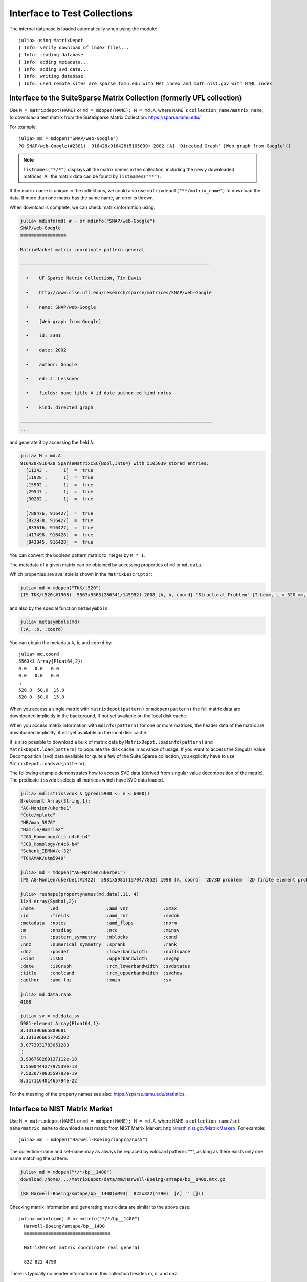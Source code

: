 .. _interfaces:

Interface to Test Collections
=============================

The internal database is loaded automatically when using the module::

  julia> using MatrixDepot
  [ Info: verify download of index files...
  [ Info: reading database
  [ Info: adding metadata...
  [ Info: adding svd data...
  [ Info: writing database
  [ Info: used remote sites are sparse.tamu.edu with MAT index and math.nist.gov with HTML index

Interface to the SuiteSparse Matrix Collection (formerly UFL collection)
------------------------------------------------------------------------

Use ``M = matrixdepot(NAME)`` or ``md = mdopen(NAME); M = md.A``, where ``NAME``
is ``collection_name/matrix_name``, to download a test matrix from the
SuiteSparse Matrix Collection:
https://sparse.tamu.edu/

For example::

   julia> md = mdopen("SNAP/web-Google")
   PG SNAP/web-Google(#2301)  916428x916428(5105039) 2002 [A] 'Directed Graph' [Web graph from Google]()

.. note:: 
   ``listnames("*/*")`` displays all the matrix names in the
   collection, including the newly downloaded matrices. All the matrix 
   data can be found by ``listnames("**")``.


If the matrix name is unique in the collections, we could also use
``matrixdepot("**/matrix_name")`` to download the data. If more than
one matrix has the same name, an error is thrown.

When download is complete, we can check matrix information using:

.. code::

  julia> mdinfo(md) # - or mdinfo("SNAP/web-Google")
  SNAP/web-Google
  ≡≡≡≡≡≡≡≡≡≡≡≡≡≡≡≡≡

  MatrixMarket matrix coordinate pattern general

  ──────────────────────────────────────────────────────────────────────

    •    UF Sparse Matrix Collection, Tim Davis

    •    http://www.cise.ufl.edu/research/sparse/matrices/SNAP/web-Google

    •    name: SNAP/web-Google

    •    [Web graph from Google]

    •    id: 2301

    •    date: 2002

    •    author: Google

    •    ed: J. Leskovec

    •    fields: name title A id date author ed kind notes

    •    kind: directed graph

  ───────────────────────────────────────────────────────────────────────
  ...


and generate it by accessing the field ``A``.

.. code::

    julia> M = md.A
    916428×916428 SparseMatrixCSC{Bool,Int64} with 5105039 stored entries:
      [11343 ,      1]  =  true
      [11928 ,      1]  =  true
      [15902 ,      1]  =  true
      [29547 ,      1]  =  true
      [30282 ,      1]  =  true
      ⋮
      [788476, 916427]  =  true
      [822938, 916427]  =  true
      [833616, 916427]  =  true
      [417498, 916428]  =  true
      [843845, 916428]  =  true


You can convert the boolean pattern matrix to integer by ``M * 1``.

The metadata of a given matrix can be obtained by accessing properties of ``md``
or ``md.data``.


Which properties are available is shown in the ``MatrixDescriptor``:

.. code::

  julia> md = mdopen("TKK/t520")
  (IS TKK/t520(#1908)  5563x5563(286341/145952) 2008 [A, b, coord] 'Structural Problem' [T-beam, L = 520 mm, Quadratic four node DK type elements.  R Kouhia]()

and also by the special function ``metasymbols``:
  
.. code::

    julia> metasymbols(md)
    (:A, :b, :coord)

You can obtain the metadata ``A``, ``b``, and ``coord`` by::

    julia> md.coord
    5563×3 Array{Float64,2}:
    0.0   0.0   0.0
    0.0   0.0   0.0
    ⋮
    520.0  50.0  15.0
    520.0  50.0  15.0


When you access a single matrix with ``matrixdepot(pattern)`` or ``mdopen(pattern)``
the full matrix data are downloaded implicitly in the background, if not yet available
on the local disk cache. 

When you access matrix information with ``mdinfo(pattern)`` for one or more matrices,
the header data of the matrix are downloaded implicitly, if not yet available on the
local disk cache.

It is also possible to download a bulk of matrix data by ``MatrixDepot.loadinfo(pattern)``
and ``MatrixDepot.load(pattern)`` to populate the disk cache in advance of usage.
If you want to access the Singular Value Decomposition (svd) data available for quite a
few of the Suite Sparse collection, you explicitly have to use
``MatrixDepot.loadsvd(pattern)``.

The following example demonstrates how to access SVD data (derived from singular
value decomposition of the matrix). The predicate ``issvdok`` selects all
matrices which have SVD data loaded. 

.. code::

    julia> mdlist(issvdok & @pred(5900 <= n < 6000))
    8-element Array{String,1}:
    "AG-Monien/ukerbe1"
    "Cote/mplate"
    "HB/man_5976"
    "Hamrle/Hamrle2"
    "JGD_Homology/cis-n4c6-b4"
    "JGD_Homology/n4c6-b4"
    "Schenk_IBMNA/c-32"
    "TOKAMAK/utm5940"

    julia> md = mdopen("AG-Monien/ukerbe1")
    (PS AG-Monien/ukerbe1(#2422)  5981x5981(15704/7852) 1998 [A, coord] '2D/3D problem' [2D finite element problem])()

    julia> reshape(propertynames(md.data),11, 4)
    11×4 Array{Symbol,2}:
    :name      :ed                  :amd_vnz             :xmax
    :id        :fields              :amd_rnz             :svdok
    :metadata  :notes               :amd_flops           :norm
    :m         :nnzdiag             :ncc                 :minsv
    :n         :pattern_symmetry    :nblocks             :cond
    :nnz       :numerical_symmetry  :sprank              :rank
    :dnz       :posdef              :lowerbandwidth      :nullspace
    :kind      :isND                :upperbandwidth      :svgap
    :date      :isGraph             :rcm_lowerbandwidth  :svdstatus
    :title     :cholcand            :rcm_upperbandwidth  :svdhow
    :author    :amd_lnz             :xmin                :sv

    julia> md.data.rank
    4108

    julia> sv = md.data.sv
    5981-element Array{Float64,1}:
    3.131396665809681
    3.1313966657795302
    3.0773931783051283
    ⋮
    3.936758260137112e-18
    1.550044427797539e-18
    7.503077983559783e-19
    8.317116401465794e-22

For the meaning of the property names see also: https://sparse.tamu.edu/statistics.

Interface to NIST Matrix Market
-------------------------------

Use ``M = matrixdepot(NAME)`` or ``md = mdopen(NAME); M = md.A``, where ``NAME``
is ``collection name/set name/matrix name`` to download a
test matrix from NIST Matrix Market:
http://math.nist.gov/MatrixMarket/. For example::

  julia> md = mdopen("Harwell-Boeing/lanpro/nos5")

The collection-name and set-name may as always be replaced by wildcard patterns "*",
as long as there exists only one name matching the pattern.

.. code::

  julia> md = mdopen("*/*/bp__1400")
  download:/home/.../MatrixDepot/data/mm/Harwell-Boeing/smtape/bp__1400.mtx.gz

  (RG Harwell-Boeing/smtape/bp__1400(#M93)  822x822(4790)  [A] '' []()

 
Checking matrix information and generating matrix data are similar to 
the above case::

  julia> mdinfo(md) # or mdinfo("*/*/bp__1400")
    Harwell-Boeing/smtape/bp__1400
    ≡≡≡≡≡≡≡≡≡≡≡≡≡≡≡≡≡≡≡≡≡≡≡≡≡≡≡≡≡≡≡≡

    MatrixMarket matrix coordinate real general

    822 822 4790

There is typically no header information in this collection besides m, n, and dnz.

.. code::

  julia> md.A # or matrixdepot("Harwell-Boeing/smtape/bp__1400") 
  822x822 sparse matrix with 4790 Float64 entries:
	[1  ,   1]  =  1.0
	[1  ,   2]  =  0.001
	[26 ,   2]  =  -1.0
	[1  ,   3]  =  0.6885
	⋮
	[25 , 821]  =  0.725
	[28 , 821]  =  1.0
	[202, 821]  =  -1.0
	[796, 821]  =  1.0
	[2  , 822]  =  1.0


Matrix Identification (Patterns)
--------------------------------

A ``pattern`` is used to select from the available problems. There are several elementary
and combination forms of patterns. Each pattern selects an array of matrix names
currently found in the database. Matrix names contain zero, one or two ``/`` characters.

Patterns can be used to select subsets or individual problems from the depot.
They are used as arguments of the functions::

    matrixdepot
    mdinfo
    mdlist
    listnames
    listdata
    listdir     - only strings
    mdopen      - single match required    
    MatrixDepot.loadinfo
    MatrixDepot.loadsvd

1. ``AbstractString`` with wildcard characters ``*``, ``**``, and ``?``.

  Here ``?`` stands for one arbitrary character in the matrix name excluding ``/``, and ``*``
  for a sequence of arbitrary characters excluding ``/``. ``**`` stands for an arbitrary
  sequence of characters including ``/``.

  Example: ``"*/???/w*"``, ``"**/1138*"``

2. One of the integer identifiers ``builtin(n)``, ``user(n)``, ``sp(n)``, and ``mm(n)``.
  
  Here the respectively built-in, user-defined, suite-sparse, matrix-market problems are
  numbered. ``n`` may be a positive integer, a range of integers, or a list of the previous.

  Example: ``builtin(1,3,10:11)``

2. One of the patterns for accessing alternate collection ``mm(pattern), sp(pattern)``.

   If ``pattern`` selects a matrix form the Suite Sparse, then ``mm(pattern)` selects the
   corresponding matrix form Matrix Market. If no such matrix exists, nothing is returned.
   If the matrix selected by ``pattern`` is already in Matrix Market, the same matrix is returned.

   Example: ``sp("*/*/1138_bus") == ["HB/1138_bus"]``.

   Note:
   The matrix names may be mangled sometimes.

2. A ``Symbol`` indicating one of the defined groups.

  Example: ``:symmetric``

3. A ``Function`` (predicate of subtypes of ``MatrixData``).

  Example: ``data::MatrixDepot.RemoteMatrixData -> data.n <= 100``


4. A ``@pred`` predicate function.

  Example: ``@pred(n <= 100)`` which is a shorthand for the previous example.

5. One of the predefined predicate functions.

  ``isreal, iscomplex, isinteger, isboolean,``
  ``islocal, isremote,``
  ``isbuiltin, isuser, isloaded, isunloaded,``
  ``isgeneral, issymmetric, ishermitian, isskew,``
  ``issvdok, isposdef``

6. A list ``AbstractVector`` or disjunction of any number of all forms, meaning ``OR``.

  Example: ``[mm(1), sp(1)]`` or equivalently: ``mm(1) | sp(1)`` (note: single ``|``)

7. A tuple or conjunction of any number of all forms, meaning ``AND``.

  Example: ``(mm(:), @pred(m == 1000))`` or shorter: ``m(::) & @pred(m == 1000)``

8. The negation of any of the previous by a unary ``~`` and parenthesized terms

  Example: ``(issymmetric | ishermitian) & ~isposdef``

